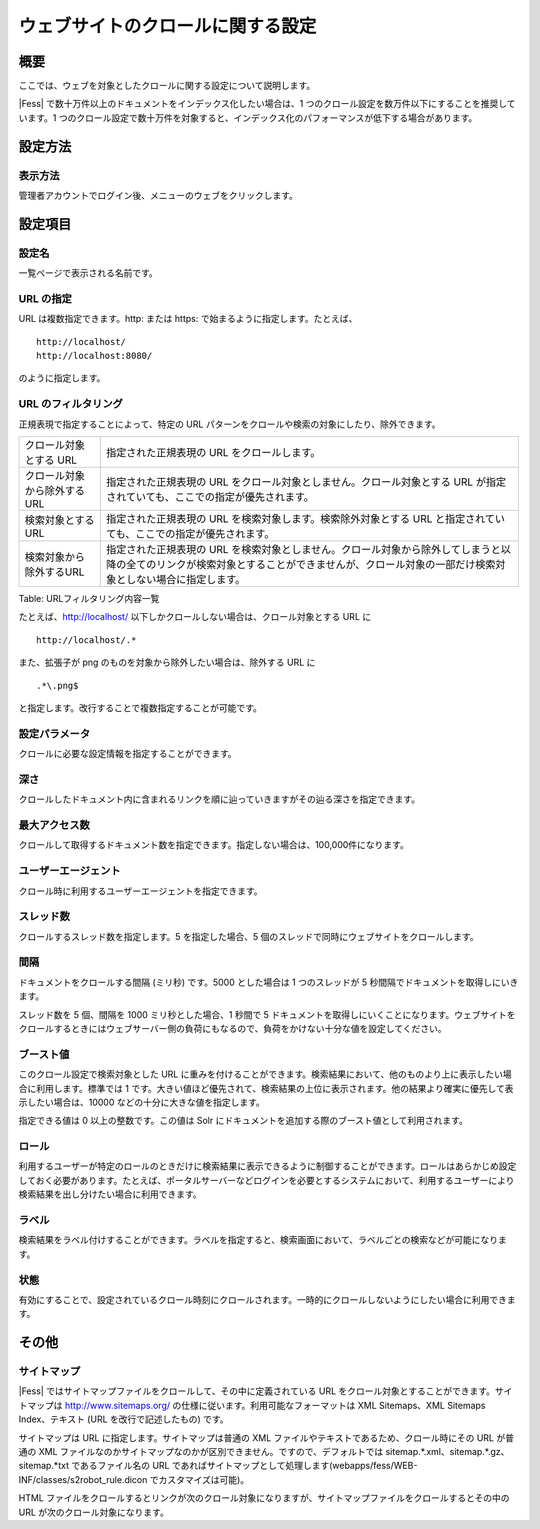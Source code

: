 ==================================
ウェブサイトのクロールに関する設定
==================================

概要
====

ここでは、ウェブを対象としたクロールに関する設定について説明します。

|Fess| で数十万件以上のドキュメントをインデックス化したい場合は、1
つのクロール設定を数万件以下にすることを推奨しています。1
つのクロール設定で数十万件を対象すると、インデックス化のパフォーマンスが低下する場合があります。

設定方法
========

表示方法
--------

管理者アカウントでログイン後、メニューのウェブをクリックします。

|image0|

設定項目
========

設定名
------

一覧ページで表示される名前です。

URL の指定
----------

URL は複数指定できます。http: または https:
で始まるように指定します。たとえば、

::

    http://localhost/
    http://localhost:8080/

のように指定します。

URL のフィルタリング
--------------------

正規表現で指定することによって、特定の URL
パターンをクロールや検索の対象にしたり、除外できます。

+-------------------------------+-------------------------------------------------------------------------------------------------------------------------------------------------------------------------------------------------+
| クロール対象とする URL        | 指定された正規表現の URL をクロールします。                                                                                                                                                     |
+-------------------------------+-------------------------------------------------------------------------------------------------------------------------------------------------------------------------------------------------+
| クロール対象から除外するURL   | 指定された正規表現の URL をクロール対象としません。クロール対象とする URL が指定されていても、ここでの指定が優先されます。                                                                      |
+-------------------------------+-------------------------------------------------------------------------------------------------------------------------------------------------------------------------------------------------+
| 検索対象とするURL             | 指定された正規表現の URL を検索対象します。検索除外対象とする URL と指定されていても、ここでの指定が優先されます。                                                                              |
+-------------------------------+-------------------------------------------------------------------------------------------------------------------------------------------------------------------------------------------------+
| 検索対象から除外するURL       | 指定された正規表現の URL を検索対象としません。クロール対象から除外してしまうと以降の全てのリンクが検索対象とすることができませんが、クロール対象の一部だけ検索対象としない場合に指定します。   |
+-------------------------------+-------------------------------------------------------------------------------------------------------------------------------------------------------------------------------------------------+

Table: URLフィルタリング内容一覧


たとえば、http://localhost/
以下しかクロールしない場合は、クロール対象とする URL に

::

    http://localhost/.*

また、拡張子が png のものを対象から除外したい場合は、除外する URL に

::

    .*\.png$

と指定します。改行することで複数指定することが可能です。

設定パラメータ
--------------

クロールに必要な設定情報を指定することができます。

深さ
----

クロールしたドキュメント内に含まれるリンクを順に辿っていきますがその辿る深さを指定できます。

最大アクセス数
--------------

クロールして取得するドキュメント数を指定できます。指定しない場合は、100,000件になります。

ユーザーエージェント
--------------------

クロール時に利用するユーザーエージェントを指定できます。

スレッド数
----------

クロールするスレッド数を指定します。5 を指定した場合、5
個のスレッドで同時にウェブサイトをクロールします。

間隔
----

ドキュメントをクロールする間隔 (ミリ秒) です。5000 とした場合は 1
つのスレッドが 5 秒間隔でドキュメントを取得しにいきます。

スレッド数を 5 個、間隔を 1000 ミリ秒とした場合、1 秒間で 5
ドキュメントを取得しにいくことになります。ウェブサイトをクロールするときにはウェブサーバー側の負荷にもなるので、負荷をかけない十分な値を設定してください。

ブースト値
----------

このクロール設定で検索対象とした URL
に重みを付けることができます。検索結果において、他のものより上に表示したい場合に利用します。標準では
1
です。大きい値ほど優先されて、検索結果の上位に表示されます。他の結果より確実に優先して表示したい場合は、10000
などの十分に大きな値を指定します。

指定できる値は 0 以上の整数です。この値は Solr
にドキュメントを追加する際のブースト値として利用されます。

ロール
------

利用するユーザーが特定のロールのときだけに検索結果に表示できるように制御することができます。ロールはあらかじめ設定しておく必要があります。たとえば、ポータルサーバーなどログインを必要とするシステムにおいて、利用するユーザーにより検索結果を出し分けたい場合に利用できます。

ラベル
------

検索結果をラベル付けすることができます。ラベルを指定すると、検索画面において、ラベルごとの検索などが可能になります。

状態
----

有効にすることで、設定されているクロール時刻にクロールされます。一時的にクロールしないようにしたい場合に利用できます。

その他
======

サイトマップ
------------

|Fess| ではサイトマップファイルをクロールして、その中に定義されている URL
をクロール対象とすることができます。サイトマップは
http://www.sitemaps.org/ の仕様に従います。利用可能なフォーマットは XML
Sitemaps、XML Sitemaps Index、テキスト (URL を改行で記述したもの) です。

サイトマップは URL に指定します。サイトマップは普通の XML
ファイルやテキストであるため、クロール時にその URL が普通の XML
ファイルなのかサイトマップなのかが区別できません。ですので、デフォルトでは
sitemap.\*.xml、sitemap.\*.gz、sitemap.\*txt であるファイル名の URL
であればサイトマップとして処理します(webapps/fess/WEB-INF/classes/s2robot\_rule.dicon
でカスタマイズは可能)。

HTML
ファイルをクロールするとリンクが次のクロール対象になりますが、サイトマップファイルをクロールするとその中の
URL が次のクロール対象になります。

.. |image0| image:: /images/ja/9.1/admin/webCrawlingConfig-1.png
